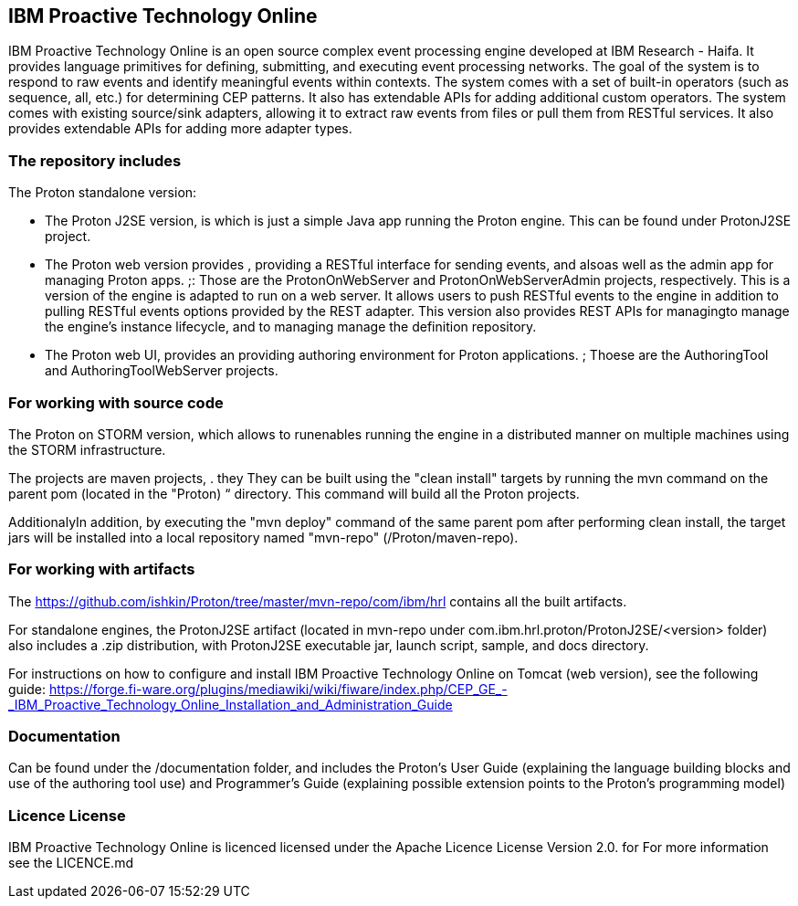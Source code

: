 == IBM Proactive Technology Online ==
IBM Proactive Technology Online is an open source complex event processing engine developed at IBM Research - Haifa. It provides language primitives for defining,
submitting, and executing event processing networks. The goal of the system is to respond to raw events and identify meaningful events within contexts. 
The system comes with a set of built-in operators (such as sequence, all, etc.) for determining CEP patterns. 
It also has extendable APIs for adding additional custom operators. The system comes with existing source/sink adapters, allowing it to extract raw events from files or pull 
them from RESTful services. It also provides extendable APIs for adding more adapter types. 

=== The repository includes ===
.The Proton standalone version:
- The Proton J2SE version,  is which is just a simple Java app running the Proton engine. This can be found under ProtonJ2SE project.
- The Proton web version provides , providing a RESTful interface for sending events, and alsoas well as the admin app for managing Proton apps. ;: Those are the ProtonOnWebServer and ProtonOnWebServerAdmin projects, respectively.
This is a version of the engine is adapted to run on a web server. It allows users to push RESTful events to the engine in addition to pulling 
RESTful events options provided by the REST adapter. This version also provides 	REST APIs for managingto manage the engine’s instance lifecycle, and to managing manage the definition repository.
- The Proton web UI,  provides an providing authoring environment for Proton applications. ; Thoese are the AuthoringTool and AuthoringToolWebServer projects.

.The Proton on STORM version, which allows to runenables running the engine in a distributed manner on multiple machines using the STORM infrastructure.

=== For working with source code ===
The projects are maven projects, . they They can be built using the "clean install" targets by running the mvn command on the parent pom (located in the "Proton) “ directory. This command will build all the
Proton projects.

AdditionalyIn addition, by executing the "mvn deploy" 	command of the same parent pom after performing clean install, the target jars will be installed into a local repository named "mvn-repo" (/Proton/maven-repo).

=== For working with artifacts ===
The https://github.com/ishkin/Proton/tree/master/mvn-repo/com/ibm/hrl contains all the built artifacts. 

For standalone engines, the ProtonJ2SE artifact (located in mvn-repo under com.ibm.hrl.proton/ProtonJ2SE/<version> folder)  also includes a .zip distribution, with ProtonJ2SE executable jar, launch script, sample, and docs directory. 

For instructions on how to configure and install IBM Proactive Technology Online on Tomcat (web version), see the following guide: https://forge.fi-ware.org/plugins/mediawiki/wiki/fiware/index.php/CEP_GE_-_IBM_Proactive_Technology_Online_Installation_and_Administration_Guide

=== Documentation ===
Can be found under the /documentation folder, and includes the Proton's User Guide (explaining the language building blocks and use of the authoring tool use) and Programmer's Guide (explaining possible extension points to the Proton's programming model)

=== Licence License ===
IBM Proactive Technology Online is licenced licensed under the Apache Licence License Version 2.0.  for For more information see the LICENCE.md
